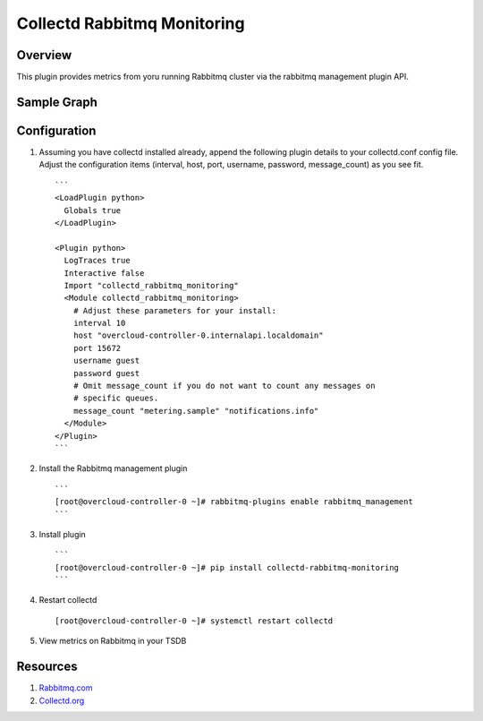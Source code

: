 Collectd Rabbitmq Monitoring
============================

Overview
--------

This plugin provides metrics from yoru running Rabbitmq cluster via
the rabbitmq management plugin API.

Sample Graph
------------

.. figure:: https://github.com/akrzos/collectd-rabbitmq-monitoring/blob/master/sample-collectd-rabbitmq-monitoring.png
   :alt: Sample Graph

Configuration
-------------

1. Assuming you have collectd installed already, append the following
   plugin details to your collectd.conf config file.  Adjust the
   configuration items (interval, host, port, username, password,
   message_count) as you see fit.

   ::

       ```
       <LoadPlugin python>
         Globals true
       </LoadPlugin>

       <Plugin python>
         LogTraces true
         Interactive false
         Import "collectd_rabbitmq_monitoring"
         <Module collectd_rabbitmq_monitoring>
           # Adjust these parameters for your install:
           interval 10
           host "overcloud-controller-0.internalapi.localdomain"
           port 15672
           username guest
           password guest
           # Omit message_count if you do not want to count any messages on
           # specific queues.
           message_count "metering.sample" "notifications.info"
         </Module>
       </Plugin>
       ```

2. Install the Rabbitmq management plugin

   ::

       ```
       [root@overcloud-controller-0 ~]# rabbitmq-plugins enable rabbitmq_management
       ```

3. Install plugin

   ::

       ```
       [root@overcloud-controller-0 ~]# pip install collectd-rabbitmq-monitoring
       ```

4. Restart collectd

   ::

       [root@overcloud-controller-0 ~]# systemctl restart collectd

5. View metrics on Rabbitmq in your TSDB

Resources
---------

1. `Rabbitmq.com`_
2. `Collectd.org`_

.. _Rabbitmq.com: https://www.rabbitmq.com/
.. _Collectd.org: https://collectd.org/
